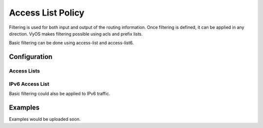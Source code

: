 ##################
Access List Policy
##################

Filtering is used for both input and output of the routing information. Once
filtering is defined, it can be applied in any direction. VyOS makes filtering
possible using acls and prefix lists.

Basic filtering can be done using access-list and access-list6.

*************
Configuration
*************

Access Lists
============

.. cfgcmd:: set policy access-list <acl_number>

   This command creates the new access list policy, where <acl_number> must be
   a number from 1 to 2699.

.. cfgcmd:: set policy access-list <acl_number> description <text>

   Set description for the access list.

.. cfgcmd:: set policy access-list <acl_number> rule <1-65535> action
   <permit|deny>

   This command creates a new rule in the access list and defines an action.

.. cfgcmd:: set policy access-list <acl_number> rule <1-65535>
   <destination|source> <any|host|inverse-mask|network>

   This command defines matching parameters for access list rule. Matching
   criteria could be applied to destinarion or source parameters:

   * any: any IP address to match.
   * host: single host IP address to match.
   * inverse-match: network/netmask to match (requires network be defined).
   * network: network/netmask to match (requires inverse-match be defined).

IPv6 Access List
================

Basic filtering could also be applied to IPv6 traffic.

.. cfgcmd:: set policy access-list6 <text>

   This command creates the new IPv6 access list, identified by <text>

.. cfgcmd:: set policy access-list6 <text> description <text>

   Set description for the IPv6 access list.

.. cfgcmd:: set policy access-list6 <text> rule <1-65535> action <permit|deny>

   This command creates a new rule in the IPv6 access list and defines an
   action.

.. cfgcmd:: set policy access-list6 <text> rule <1-65535> source
   <any|exact-match|network>

   This command defines matching parameters for IPv6 access list rule. Matching
   criteria could be applied to source parameters:

   * any: any IPv6 address to match.
   * exact-match: exact match of the network prefixes.
   * network: network/netmask to match (requires inverse-match be defined) BUG,
     NO invert-match option in access-list6


********
Examples
********

Examples would be uploaded soon.